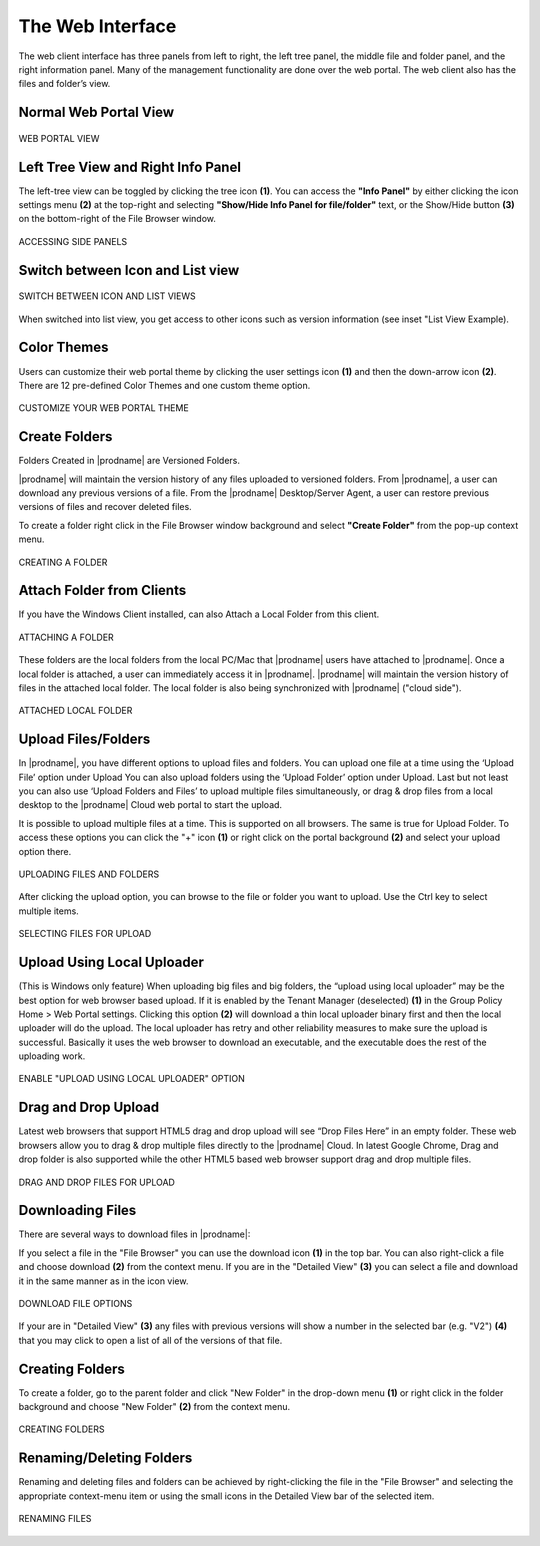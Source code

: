 ###################
The Web Interface
###################

The web client interface has three panels from left to right, the left tree panel, the middle file and folder panel, and the right information panel. Many of the management functionality are done over the web portal. The web client also has the files and folder’s view.

Normal Web Portal View
=======================

.. figure:: _static/image_s11_1_1.png
    :align: center

    WEB PORTAL VIEW


Left Tree View and Right Info Panel
=========================================

The left-tree view can be toggled by clicking the tree icon **(1)**. You can access the **"Info Panel"** by either clicking the icon settings menu **(2)** at the top-right and selecting **"Show/Hide Info Panel for file/folder"** text, or the Show/Hide button **(3)** on the bottom-right of the File Browser window. 

.. figure:: _static/image_s11_1_2.png
    :align: center

    ACCESSING SIDE PANELS


Switch between Icon and List view
=====================================

.. figure:: _static/image_s11_1_3.png
    :align: center

    SWITCH BETWEEN ICON AND LIST VIEWS


When switched into list view, you get access to other icons such as version information (see inset "List View Example).


Color Themes
=============

Users can customize their web portal theme by clicking the user settings icon **(1)** and then the down-arrow icon **(2)**. There are 12 pre-defined Color Themes and one custom theme option.

.. figure:: _static/image_s11_1_4.png
    :align: center

    CUSTOMIZE YOUR WEB PORTAL THEME


Create Folders
===================

Folders Created in |prodname| are Versioned Folders.

|prodname| will maintain the version history of any files uploaded to versioned folders. From |prodname|, a user can download any previous versions of a file. From the |prodname| Desktop/Server Agent, a user can restore previous versions of files and recover deleted files.


To create a folder right click in the File Browser window background and select **"Create Folder"** from the pop-up context menu. 

.. figure:: _static/image_s14_1_1.png
    :align: center

    CREATING A FOLDER


Attach Folder from Clients
====================================

If you have the Windows Client installed, can also Attach a Local Folder from this client. 

.. figure:: _static/image_s14_1_1a.png
    :align: center

    ATTACHING A FOLDER

These folders are the local folders from the local PC/Mac that |prodname| users have attached to |prodname|. Once a local folder is attached, a user can immediately access it in |prodname|. |prodname| will maintain the version history of files in the attached local folder. The local folder is also being synchronized with |prodname| ("cloud side").

.. figure:: _static/image_s14_1_2.png
    :align: center

    ATTACHED LOCAL FOLDER


Upload Files/Folders
=======================

In |prodname|, you have different options to upload files and folders. You can upload one file at a time using the ‘Upload File’ option under Upload You can also upload folders using the ‘Upload Folder’ option under Upload. Last but not least you can also use ‘Upload Folders and Files’ to upload multiple files simultaneously, or drag & drop files from a local desktop to the |prodname| Cloud web portal to start the upload.

It is possible to upload multiple files at a time. This is supported on all browsers. The same is true for Upload Folder. To access these options you can click the "+" icon **(1)** or right click on the portal background **(2)** and select your upload option there.

.. figure:: _static/image_s11_3_1.png
    :align: center

    UPLOADING FILES AND FOLDERS


After clicking the upload option, you can browse to the file or folder you want to upload. Use the Ctrl key to select multiple items.

.. figure:: _static/image_s11_3_2.png
    :align: center

    SELECTING FILES FOR UPLOAD


Upload Using Local Uploader
============================

(This is Windows only feature) When uploading big files and big folders, the “upload using local uploader” may be the best option for web browser based upload. If it is enabled by the Tenant Manager (deselected) **(1)** in the Group Policy Home > Web Portal settings. Clicking this option **(2)** will download a thin local uploader binary first and then the local uploader will do the upload. The local uploader has retry and other reliability measures to make sure the upload is successful. Basically it uses the web browser to download an executable, and the executable does the rest of the uploading work.

.. figure:: _static/image_s11_3_3.png
    :align: center

    ENABLE "UPLOAD USING LOCAL UPLOADER" OPTION

Drag and Drop Upload
=====================

Latest web browsers that support HTML5 drag and drop upload will see “Drop Files Here” in an empty folder. These web browsers allow you to drag & drop multiple files directly to the |prodname| Cloud. In latest Google Chrome, Drag and drop folder is also supported while the other HTML5 based web browser
support drag and drop multiple files.

.. figure:: _static/image_s11_3_4.png
    :align: center

    DRAG AND DROP FILES FOR UPLOAD


Downloading Files
==================

There are several ways to download files in |prodname|:

If you select a file in the "File Browser" you can use the download icon **(1)** in the top bar. You can also right-click a file and choose download **(2)** from the context menu. If you are in the "Detailed View" **(3)** you can select a file and download it in the same manner as in the icon view. 

.. figure:: _static/image_s11_3_4a.png
    :align: center

    DOWNLOAD FILE OPTIONS

If your are in "Detailed View" **(3)** any files with previous versions will show a number in the selected bar (e.g. "V2") **(4)** that you may click to open a list of all of the versions of that file. 


Creating Folders
=================

To create a folder, go to the parent folder and click "New Folder" in the drop-down menu **(1)** or right click in the folder background and choose "New Folder" **(2)** from the context menu. 

.. figure:: _static/image_s11_3_4b.png
    :align: center

    CREATING FOLDERS


Renaming/Deleting Folders
==========================

Renaming and deleting files and folders can be achieved by right-clicking the file in the "File Browser" and selecting the appropriate context-menu item or using the small icons in the Detailed View bar of the selected item. 

.. figure:: _static/image_s11_3_4c.png
    :align: center

    RENAMING FILES